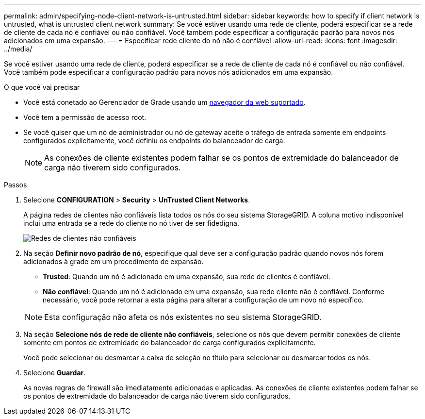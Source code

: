 ---
permalink: admin/specifying-node-client-network-is-untrusted.html 
sidebar: sidebar 
keywords: how to specify if client network is untrusted, what is untrusted client network 
summary: Se você estiver usando uma rede de cliente, poderá especificar se a rede de cliente de cada nó é confiável ou não confiável. Você também pode especificar a configuração padrão para novos nós adicionados em uma expansão. 
---
= Especificar rede cliente do nó não é confiável
:allow-uri-read: 
:icons: font
:imagesdir: ../media/


[role="lead"]
Se você estiver usando uma rede de cliente, poderá especificar se a rede de cliente de cada nó é confiável ou não confiável. Você também pode especificar a configuração padrão para novos nós adicionados em uma expansão.

.O que você vai precisar
* Você está conetado ao Gerenciador de Grade usando um xref:../admin/web-browser-requirements.adoc[navegador da web suportado].
* Você tem a permissão de acesso root.
* Se você quiser que um nó de administrador ou nó de gateway aceite o tráfego de entrada somente em endpoints configurados explicitamente, você definiu os endpoints do balanceador de carga.
+

NOTE: As conexões de cliente existentes podem falhar se os pontos de extremidade do balanceador de carga não tiverem sido configurados.



.Passos
. Selecione *CONFIGURATION* > *Security* > *UnTrusted Client Networks*.
+
A página redes de clientes não confiáveis lista todos os nós do seu sistema StorageGRID. A coluna motivo indisponível inclui uma entrada se a rede do cliente no nó tiver de ser fidedigna.

+
image::../media/untrusted_client_networks_page.png[Redes de clientes não confiáveis]

. Na seção *Definir novo padrão de nó*, especifique qual deve ser a configuração padrão quando novos nós forem adicionados à grade em um procedimento de expansão.
+
** *Trusted*: Quando um nó é adicionado em uma expansão, sua rede de clientes é confiável.
** *Não confiável*: Quando um nó é adicionado em uma expansão, sua rede cliente não é confiável. Conforme necessário, você pode retornar a esta página para alterar a configuração de um novo nó específico.


+

NOTE: Esta configuração não afeta os nós existentes no seu sistema StorageGRID.

. Na seção *Selecione nós de rede de cliente não confiáveis*, selecione os nós que devem permitir conexões de cliente somente em pontos de extremidade do balanceador de carga configurados explicitamente.
+
Você pode selecionar ou desmarcar a caixa de seleção no título para selecionar ou desmarcar todos os nós.

. Selecione *Guardar*.
+
As novas regras de firewall são imediatamente adicionadas e aplicadas. As conexões de cliente existentes podem falhar se os pontos de extremidade do balanceador de carga não tiverem sido configurados.



